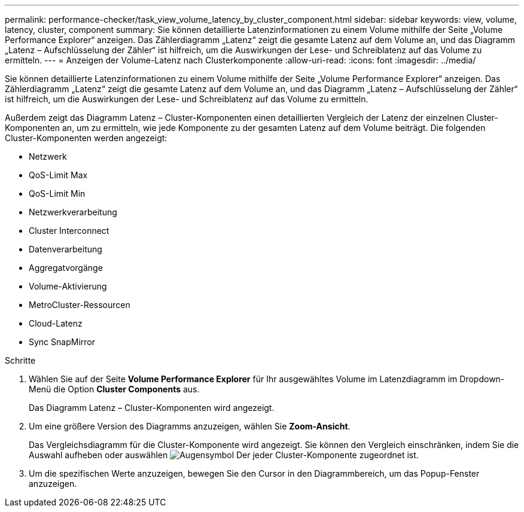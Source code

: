 ---
permalink: performance-checker/task_view_volume_latency_by_cluster_component.html 
sidebar: sidebar 
keywords: view, volume, latency, cluster, component 
summary: Sie können detaillierte Latenzinformationen zu einem Volume mithilfe der Seite „Volume Performance Explorer“ anzeigen. Das Zählerdiagramm „Latenz“ zeigt die gesamte Latenz auf dem Volume an, und das Diagramm „Latenz – Aufschlüsselung der Zähler“ ist hilfreich, um die Auswirkungen der Lese- und Schreiblatenz auf das Volume zu ermitteln. 
---
= Anzeigen der Volume-Latenz nach Clusterkomponente
:allow-uri-read: 
:icons: font
:imagesdir: ../media/


[role="lead"]
Sie können detaillierte Latenzinformationen zu einem Volume mithilfe der Seite „Volume Performance Explorer“ anzeigen. Das Zählerdiagramm „Latenz“ zeigt die gesamte Latenz auf dem Volume an, und das Diagramm „Latenz – Aufschlüsselung der Zähler“ ist hilfreich, um die Auswirkungen der Lese- und Schreiblatenz auf das Volume zu ermitteln.

Außerdem zeigt das Diagramm Latenz – Cluster-Komponenten einen detaillierten Vergleich der Latenz der einzelnen Cluster-Komponenten an, um zu ermitteln, wie jede Komponente zu der gesamten Latenz auf dem Volume beiträgt. Die folgenden Cluster-Komponenten werden angezeigt:

* Netzwerk
* QoS-Limit Max
* QoS-Limit Min
* Netzwerkverarbeitung
* Cluster Interconnect
* Datenverarbeitung
* Aggregatvorgänge
* Volume-Aktivierung
* MetroCluster-Ressourcen
* Cloud-Latenz
* Sync SnapMirror


.Schritte
. Wählen Sie auf der Seite *Volume Performance Explorer* für Ihr ausgewähltes Volume im Latenzdiagramm im Dropdown-Menü die Option *Cluster Components* aus.
+
Das Diagramm Latenz – Cluster-Komponenten wird angezeigt.

. Um eine größere Version des Diagramms anzuzeigen, wählen Sie *Zoom-Ansicht*.
+
Das Vergleichsdiagramm für die Cluster-Komponente wird angezeigt. Sie können den Vergleich einschränken, indem Sie die Auswahl aufheben oder auswählen image:../media/eye_icon.gif["Augensymbol"] Der jeder Cluster-Komponente zugeordnet ist.

. Um die spezifischen Werte anzuzeigen, bewegen Sie den Cursor in den Diagrammbereich, um das Popup-Fenster anzuzeigen.

